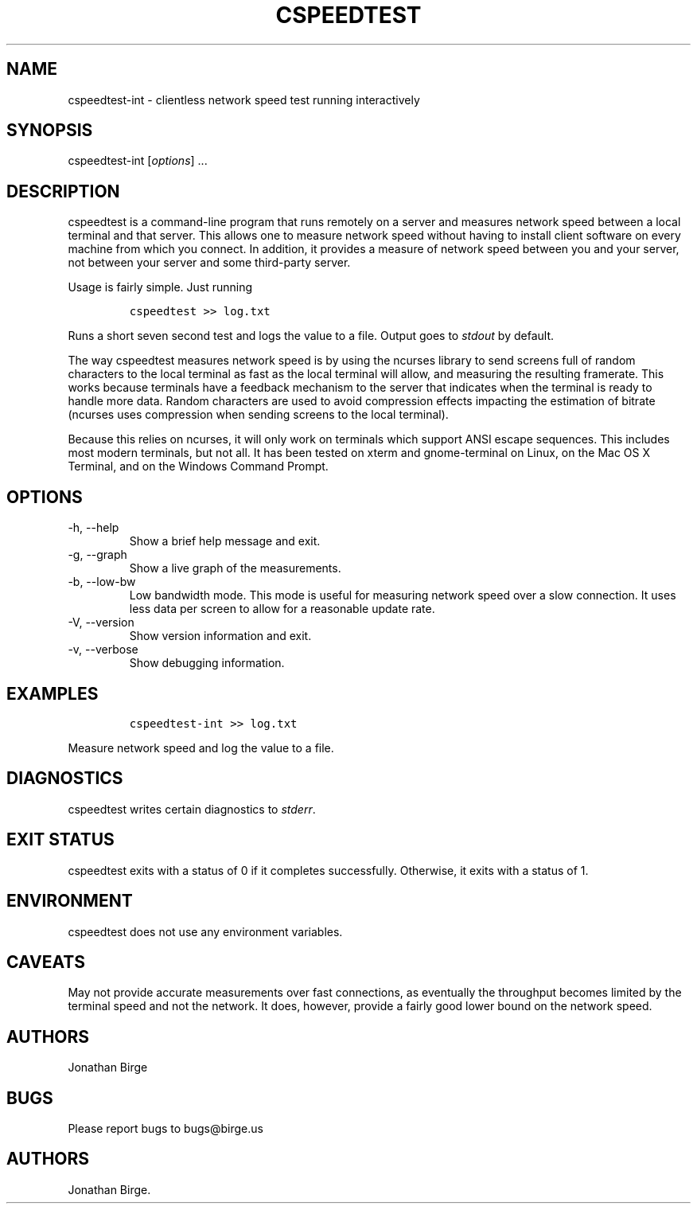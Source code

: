 .\" Automatically generated by Pandoc 2.9.2.1
.\"
.TH "CSPEEDTEST" "1" "2023-01-13 17:01:28" "cspeedtest User Manual" ""
.hy
.SH NAME
.PP
cspeedtest-int - clientless network speed test running interactively
.SH SYNOPSIS
.PP
cspeedtest-int [\f[I]options\f[R]] \&...
.SH DESCRIPTION
.PP
cspeedtest is a command-line program that runs remotely on a server and
measures network speed between a local terminal and that server.
This allows one to measure network speed without having to install
client software on every machine from which you connect.
In addition, it provides a measure of network speed between you and your
server, not between your server and some third-party server.
.PP
Usage is fairly simple.
Just running
.IP
.nf
\f[C]
cspeedtest >> log.txt
\f[R]
.fi
.PP
Runs a short seven second test and logs the value to a file.
Output goes to \f[I]stdout\f[R] by default.
.PP
The way cspeedtest measures network speed is by using the ncurses
library to send screens full of random characters to the local terminal
as fast as the local terminal will allow, and measuring the resulting
framerate.
This works because terminals have a feedback mechanism to the server
that indicates when the terminal is ready to handle more data.
Random characters are used to avoid compression effects impacting the
estimation of bitrate (ncurses uses compression when sending screens to
the local terminal).
.PP
Because this relies on ncurses, it will only work on terminals which
support ANSI escape sequences.
This includes most modern terminals, but not all.
It has been tested on xterm and gnome-terminal on Linux, on the Mac OS X
Terminal, and on the Windows Command Prompt.
.SH OPTIONS
.TP
-h, --help
Show a brief help message and exit.
.TP
-g, --graph
Show a live graph of the measurements.
.TP
-b, --low-bw
Low bandwidth mode.
This mode is useful for measuring network speed over a slow connection.
It uses less data per screen to allow for a reasonable update rate.
.TP
-V, --version
Show version information and exit.
.TP
-v, --verbose
Show debugging information.
.SH EXAMPLES
.IP
.nf
\f[C]
cspeedtest-int >> log.txt
\f[R]
.fi
.PP
Measure network speed and log the value to a file.
.SH DIAGNOSTICS
.PP
cspeedtest writes certain diagnostics to \f[I]stderr\f[R].
.SH EXIT STATUS
.PP
cspeedtest exits with a status of 0 if it completes successfully.
Otherwise, it exits with a status of 1.
.SH ENVIRONMENT
.PP
cspeedtest does not use any environment variables.
.SH CAVEATS
.PP
May not provide accurate measurements over fast connections, as
eventually the throughput becomes limited by the terminal speed and not
the network.
It does, however, provide a fairly good lower bound on the network
speed.
.SH AUTHORS
.PP
Jonathan Birge
.SH BUGS
.PP
Please report bugs to bugs\[at]birge.us
.SH AUTHORS
Jonathan Birge.
